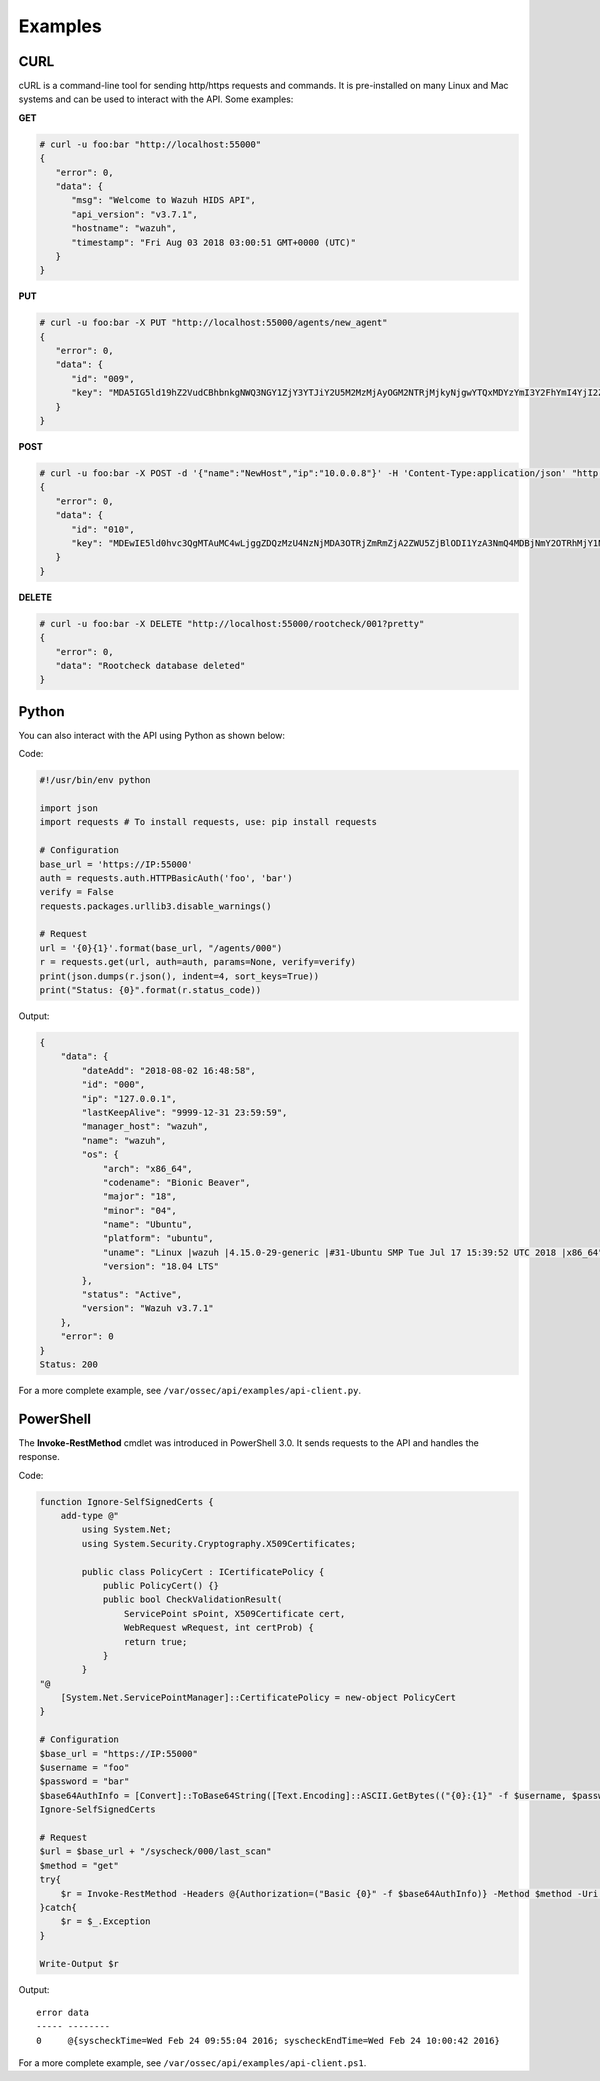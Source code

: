 .. Copyright (C) 2018 Wazuh, Inc.

.. _api_examples:

Examples
--------

.. _api_curl_label:

CURL
^^^^

cURL is a command-line tool for sending http/https requests and commands. It is pre-installed on many Linux and Mac systems and can be used to interact with the API. Some examples:

**GET**

.. code-block:: console

    # curl -u foo:bar "http://localhost:55000"
    {
       "error": 0,
       "data": {
          "msg": "Welcome to Wazuh HIDS API",
          "api_version": "v3.7.1",
          "hostname": "wazuh",
          "timestamp": "Fri Aug 03 2018 03:00:51 GMT+0000 (UTC)"
       }
    }


**PUT**

.. code-block:: console

    # curl -u foo:bar -X PUT "http://localhost:55000/agents/new_agent"
    {
       "error": 0,
       "data": {
          "id": "009",
          "key": "MDA5IG5ld19hZ2VudCBhbnkgNWQ3NGY1ZjY3YTJiY2U5M2MzMjAyOGM2NTRjMjkyNjgwYTQxMDYzYmI3Y2FhYmI4YjI2ZTU1ZTY4OTUzNGYwMQ=="
       }
    }


**POST**

.. code-block:: console

    # curl -u foo:bar -X POST -d '{"name":"NewHost","ip":"10.0.0.8"}' -H 'Content-Type:application/json' "http://localhost:55000//agents"
    {
       "error": 0,
       "data": {
          "id": "010",
          "key": "MDEwIE5ld0hvc3QgMTAuMC4wLjggZDQzMzU4NzNjMDA3OTRjZmRmZjA2ZWU5ZjBlODI1YzA3NmQ4MDBjNmY2OTRhMjY1NTM0NzBmMjY5NDA0ZTM1Mw=="
       }
    }


**DELETE**

.. code-block:: console

    # curl -u foo:bar -X DELETE "http://localhost:55000/rootcheck/001?pretty"
    {
       "error": 0,
       "data": "Rootcheck database deleted"
    }

.. _api_python-label:

Python
^^^^^^

You can also interact with the API using Python as shown below:

Code:

.. code-block:: python

    #!/usr/bin/env python

    import json
    import requests # To install requests, use: pip install requests

    # Configuration
    base_url = 'https://IP:55000'
    auth = requests.auth.HTTPBasicAuth('foo', 'bar')
    verify = False
    requests.packages.urllib3.disable_warnings()

    # Request
    url = '{0}{1}'.format(base_url, "/agents/000")
    r = requests.get(url, auth=auth, params=None, verify=verify)
    print(json.dumps(r.json(), indent=4, sort_keys=True))
    print("Status: {0}".format(r.status_code))

Output:

.. code-block:: javascript

    {
        "data": {
            "dateAdd": "2018-08-02 16:48:58",
            "id": "000",
            "ip": "127.0.0.1",
            "lastKeepAlive": "9999-12-31 23:59:59",
            "manager_host": "wazuh",
            "name": "wazuh",
            "os": {
                "arch": "x86_64",
                "codename": "Bionic Beaver",
                "major": "18",
                "minor": "04",
                "name": "Ubuntu",
                "platform": "ubuntu",
                "uname": "Linux |wazuh |4.15.0-29-generic |#31-Ubuntu SMP Tue Jul 17 15:39:52 UTC 2018 |x86_64",
                "version": "18.04 LTS"
            },
            "status": "Active",
            "version": "Wazuh v3.7.1"
        },
        "error": 0
    }
    Status: 200


For a more complete example, see ``/var/ossec/api/examples/api-client.py``.

.. _api_powershell_label:

PowerShell
^^^^^^^^^^

The **Invoke-RestMethod** cmdlet was introduced in PowerShell 3.0.  It sends requests to the API and handles the response.

Code:

.. code-block:: powershell

    function Ignore-SelfSignedCerts {
        add-type @"
            using System.Net;
            using System.Security.Cryptography.X509Certificates;

            public class PolicyCert : ICertificatePolicy {
                public PolicyCert() {}
                public bool CheckValidationResult(
                    ServicePoint sPoint, X509Certificate cert,
                    WebRequest wRequest, int certProb) {
                    return true;
                }
            }
    "@
        [System.Net.ServicePointManager]::CertificatePolicy = new-object PolicyCert
    }

    # Configuration
    $base_url = "https://IP:55000"
    $username = "foo"
    $password = "bar"
    $base64AuthInfo = [Convert]::ToBase64String([Text.Encoding]::ASCII.GetBytes(("{0}:{1}" -f $username, $password)))
    Ignore-SelfSignedCerts

    # Request
    $url = $base_url + "/syscheck/000/last_scan"
    $method = "get"
    try{
        $r = Invoke-RestMethod -Headers @{Authorization=("Basic {0}" -f $base64AuthInfo)} -Method $method -Uri $url
    }catch{
        $r = $_.Exception
    }

    Write-Output $r

Output:

::

    error data
    ----- --------
    0     @{syscheckTime=Wed Feb 24 09:55:04 2016; syscheckEndTime=Wed Feb 24 10:00:42 2016}


For a more complete example, see ``/var/ossec/api/examples/api-client.ps1``.
